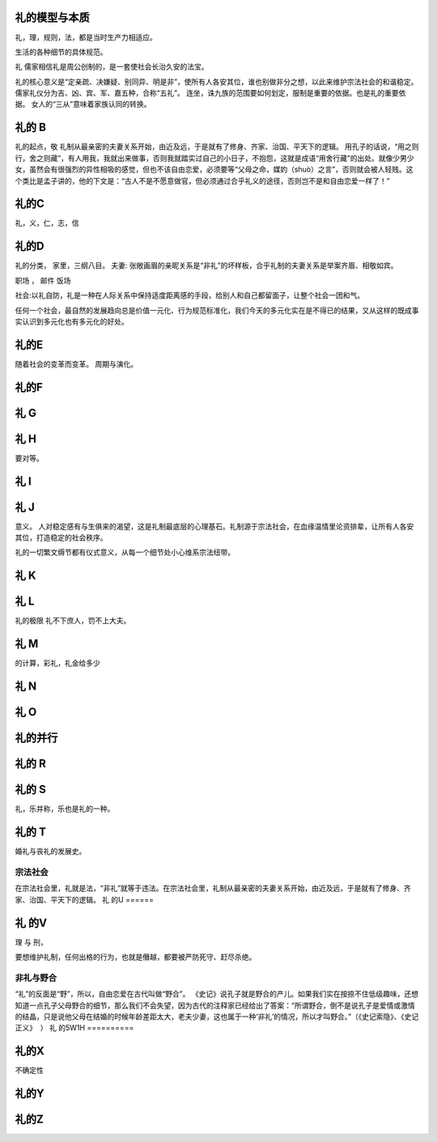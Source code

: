 礼的模型与本质
==============

礼，理，规则，法，都是当时生产力相适应。

生活的各种细节的具体规范。

礼
儒家相信礼是周公创制的，是一套使社会长治久安的法宝。

礼的核心意义是“定亲疏、决嫌疑、别同异、明是非”，使所有人各安其位，谁也别做非分之想，以此来维护宗法社会的和谐稳定。
儒家礼仪分为吉、凶、宾、军、嘉五种，合称“五礼”。
连坐，诛九族的范围要如何划定，服制是重要的依据。也是礼的重要依据。
女人的“三从”意味着家族认同的转换。

礼的 B
======

礼的起点，敬
礼制从最亲密的夫妻关系开始，由近及远，于是就有了修身、齐家、治国、平天下的逻辑。
用孔子的话说，“用之则行，舍之则藏”，有人用我，我就出来做事，否则我就踏实过自己的小日子，不抱怨，这就是成语“用舍行藏”的出处。就像少男少女，虽然会有很强烈的异性相吸的感觉，但也不该自由恋爱，必须要等“父母之命，媒妁（shuò）之言”，否则就会被人轻贱。这个类比是孟子讲的，他的下文是：“古人不是不愿意做官，但必须通过合乎礼义的途径，否则岂不是和自由恋爱一样了！”

礼的C
=====

礼，义，仁，志，信

礼的D
=====

礼的分类，
家里，三纲八目。
夫妻: 张敞画眉的亲昵关系是“非礼”的坏样板，合乎礼制的夫妻关系是举案齐眉、相敬如宾。


职场 ，
邮件
饭场

社会:以礼自防，礼是一种在人际关系中保持适度距离感的手段，给别人和自己都留面子，让整个社会一团和气。

任何一个社会，最自然的发展趋向总是价值一元化、行为规范标准化，我们今天的多元化实在是不得已的结果，又从这样的既成事实认识到多元化也有多元化的好处。

礼的E
=====

随着社会的变革而变革。
周期与演化。

礼的F
=====

礼 G
=====

礼 H
====

要对等。

礼 I
====

礼 J
====

意义。 人对稳定感有与生俱来的渴望，这是礼制最底层的心理基石。礼制源于宗法社会，在血缘温情里论资排辈，让所有人各安其位，打造稳定的社会秩序。

礼的一切繁文缛节都有仪式意义，从每一个细节处小心维系宗法纽带。


礼 K
====

礼 L
=====

礼的极限
礼不下庶人，罚不上大夫。

礼 M
====

的计算，彩礼，礼金给多少

礼 N
====

礼 O
====

礼的并行
========


礼的 R
======

礼的 S
======

礼，乐并称，乐也是礼的一种。

礼的 T
======

婚礼与丧礼的发展史。

宗法社会
--------
在宗法社会里，礼就是法，“非礼”就等于违法。在宗法社会里，礼制从最亲密的夫妻关系开始，由近及远，于是就有了修身、齐家、治国、平天下的逻辑。
礼 的U
======

礼 的V
=======

理 与 刑，

要想维护礼制，任何出格的行为，也就是僭越，都要被严防死守、赶尽杀绝。

非礼与野合
----------

“礼”的反面是“野”，所以，自由恋爱在古代叫做“野合”。
《史记》说孔子就是野合的产儿。如果我们实在按捺不住低级趣味，还想知道一点孔子父母野合的细节，那么我们不会失望，因为古代的注释家已经给出了答案：“所谓野合，倒不是说孔子是爱情或激情的结晶，只是说他父母在结婚的时候年龄差距太大，老夫少妻，这也属于一种‘非礼’的情况，所以才叫野合。”（《史记索隐》、《史记正义》  ）
礼 的5W1H
==========

礼的X
=====

不确定性

礼的Y
=====

礼的Z
=====

 
